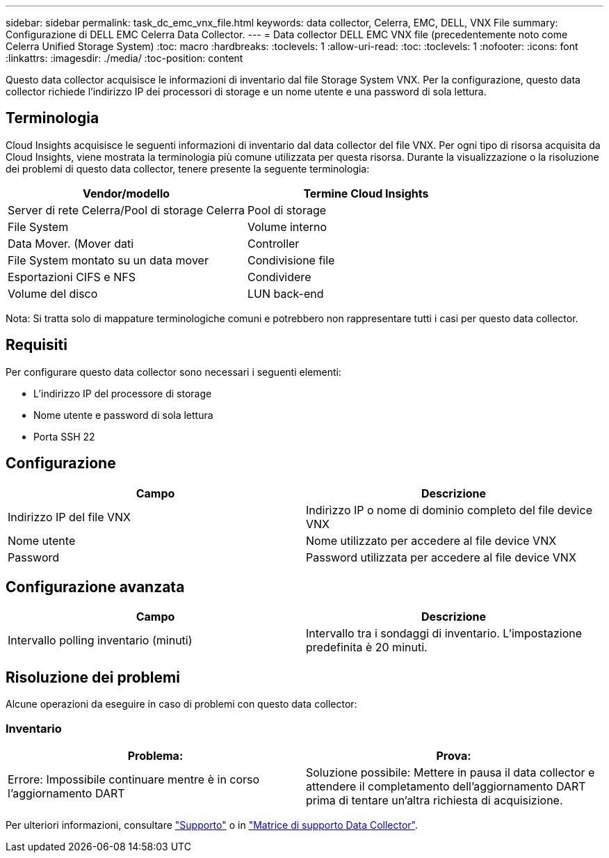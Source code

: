 ---
sidebar: sidebar 
permalink: task_dc_emc_vnx_file.html 
keywords: data collector, Celerra, EMC, DELL, VNX File 
summary: Configurazione di DELL EMC Celerra Data Collector. 
---
= Data collector DELL EMC VNX file (precedentemente noto come Celerra Unified Storage System)
:toc: macro
:hardbreaks:
:toclevels: 1
:allow-uri-read: 
:toc: 
:toclevels: 1
:nofooter: 
:icons: font
:linkattrs: 
:imagesdir: ./media/
:toc-position: content


[role="lead"]
Questo data collector acquisisce le informazioni di inventario dal file Storage System VNX. Per la configurazione, questo data collector richiede l'indirizzo IP dei processori di storage e un nome utente e una password di sola lettura.



== Terminologia

Cloud Insights acquisisce le seguenti informazioni di inventario dal data collector del file VNX. Per ogni tipo di risorsa acquisita da Cloud Insights, viene mostrata la terminologia più comune utilizzata per questa risorsa. Durante la visualizzazione o la risoluzione dei problemi di questo data collector, tenere presente la seguente terminologia:

[cols="2*"]
|===
| Vendor/modello | Termine Cloud Insights 


| Server di rete Celerra/Pool di storage Celerra | Pool di storage 


| File System | Volume interno 


| Data Mover. (Mover dati | Controller 


| File System montato su un data mover | Condivisione file 


| Esportazioni CIFS e NFS | Condividere 


| Volume del disco | LUN back-end 
|===
Nota: Si tratta solo di mappature terminologiche comuni e potrebbero non rappresentare tutti i casi per questo data collector.



== Requisiti

Per configurare questo data collector sono necessari i seguenti elementi:

* L'indirizzo IP del processore di storage
* Nome utente e password di sola lettura
* Porta SSH 22




== Configurazione

[cols="2*"]
|===
| Campo | Descrizione 


| Indirizzo IP del file VNX | Indirizzo IP o nome di dominio completo del file device VNX 


| Nome utente | Nome utilizzato per accedere al file device VNX 


| Password | Password utilizzata per accedere al file device VNX 
|===


== Configurazione avanzata

[cols="2*"]
|===
| Campo | Descrizione 


| Intervallo polling inventario (minuti) | Intervallo tra i sondaggi di inventario. L'impostazione predefinita è 20 minuti. 
|===


== Risoluzione dei problemi

Alcune operazioni da eseguire in caso di problemi con questo data collector:



=== Inventario

[cols="2*"]
|===
| Problema: | Prova: 


| Errore: Impossibile continuare mentre è in corso l'aggiornamento DART | Soluzione possibile: Mettere in pausa il data collector e attendere il completamento dell'aggiornamento DART prima di tentare un'altra richiesta di acquisizione. 
|===
Per ulteriori informazioni, consultare link:concept_requesting_support.html["Supporto"] o in link:reference_data_collector_support_matrix.html["Matrice di supporto Data Collector"].
